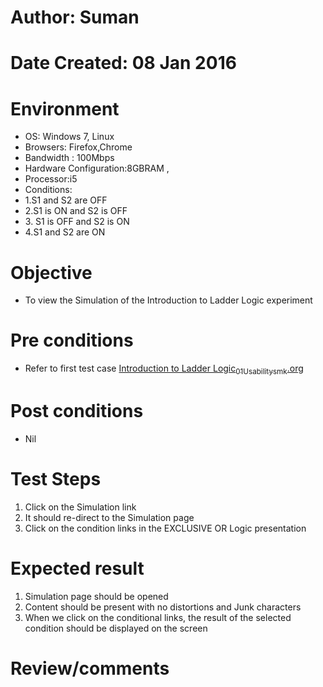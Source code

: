 * Author: Suman
* Date Created: 08 Jan 2016
* Environment
  - OS: Windows 7, Linux
  - Browsers: Firefox,Chrome
  - Bandwidth : 100Mbps
  - Hardware Configuration:8GBRAM , 
  - Processor:i5
  - Conditions:
  - 1.S1 and S2 are OFF
  - 2.S1 is ON and S2 is OFF
  - 3. S1 is OFF and S2 is ON
  - 4.S1 and S2 are ON

* Objective
  - To view the Simulation of the Introduction to Ladder Logic experiment

* Pre conditions
  - Refer to first test case [[https://github.com/Virtual-Labs/industrial-electrical-drives-nitk/blob/master/test-cases/integration_test-cases/Introduction to Ladder Logic/Introduction to Ladder Logic_01_Usability_smk.org][Introduction to Ladder Logic_01_Usability_smk.org]]

* Post conditions
  - Nil
* Test Steps
  1. Click on the Simulation link 
  2. It should re-direct to the Simulation page
  3. Click on the condition links in the EXCLUSIVE OR Logic presentation

* Expected result
  1. Simulation page should be opened
  2. Content should be present with no distortions and Junk characters
  3. When we click on the conditional links, the result of the selected condition should be displayed on the screen

* Review/comments


